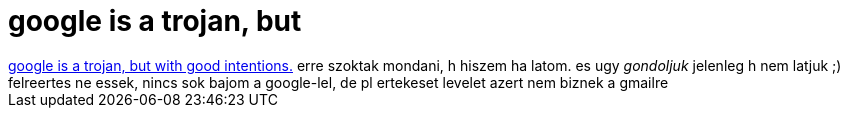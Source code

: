 = google is a trojan, but

:slug: google_is_a_trojan_but
:category: geek
:tags: hu
:date: 2006-10-27T19:24:47Z
++++
<a href="http://slashdot.org/comments.pl?sid=203044&amp;cid=16609668">google is a trojan, but with good intentions.</a> erre szoktak mondani, h hiszem ha latom. es ugy <i>gondoljuk</i> jelenleg h nem latjuk ;)<br />felreertes ne essek, nincs sok bajom a google-lel, de pl ertekeset levelet azert nem biznek a gmailre<br />
++++

